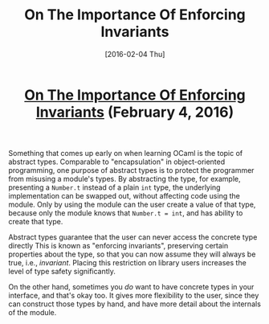 #+TITLE: On The Importance Of Enforcing Invariants
#+DATE: [2016-02-04 Thu]
#+KEYWORDS: ocaml, invariants, concrete types, abstract types
#+DESCRIPTION: Abstract types versus concrete types
#+OPTIONS: title:nil

#+BEGIN_HTML
<header><h1 class="title"><a href="./on-the-importance-of-enforcing-invariants.html">On The Importance Of Enforcing Invariants</a><span> </span><span class="timestamp-wrapper"><span class="timestamp">(February 4, 2016)</span></span></h1></header>
#+END_HTML

Something that comes up early on when learning OCaml is the topic of abstract
types. Comparable to "encapsulation" in object-oriented programming, one purpose
of abstract types is to protect the programmer from misusing a module's
types. By abstracting the type, for example, presenting a ~Number.t~ instead of a
plain ~int~ type, the underlying implementation can be swapped out, without
affecting code using the module. Only by using the module can the user create a
value of that type, because only the module knows that ~Number.t = int~, and has
ability to create that type.

Abstract types guarantee that the user can never access the concrete type
directly This is known as "enforcing invariants", preserving certain properties
about the type, so that you can now assume they will always be true, i.e.,
/invariant/.  Placing this restriction on library users increases the level of
type safety significantly.

On the other hand, sometimes you /do/ want to have concrete types in your
interface, and that's okay too. It gives more flexibility to the user, since
they can construct those types by hand, and have more detail about the internals
of the module.
